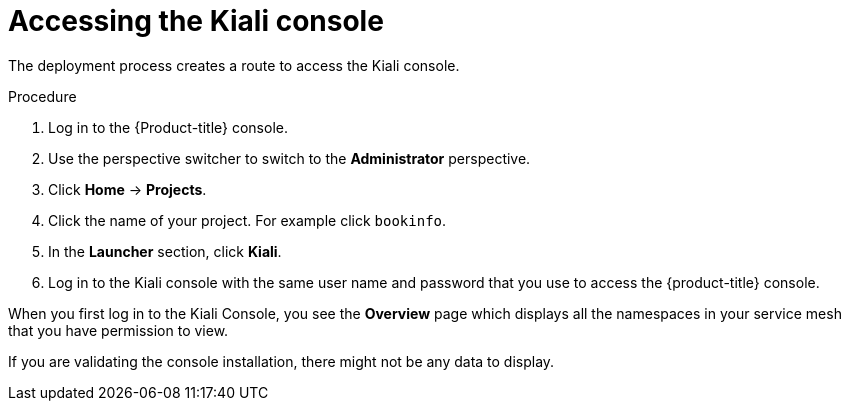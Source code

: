 // Module included in the following assemblies:
// * service_mesh/v2x/-ossm-troubleshooting-istio.adoc

[id="ossm-accessing-kiali_{context}"]
= Accessing the Kiali console

////
(how to find the URL to get to the Kiali console)
Installed Operators > Kiali Operator > Kiali > Kiali Details > Resources > Route > Location = Link
Networking > Routes> search Kiali route (Location = Link)
CLI = oc get routes
////

The deployment process creates a route to access the Kiali console.

.Procedure

. Log in to the {Product-title} console.

. Use the perspective switcher to switch to the *Administrator* perspective.

. Click *Home* -> *Projects*.

. Click the name of your project. For example click `bookinfo`.

. In the *Launcher* section, click *Kiali*.

. Log in to the Kiali console with the same user name and password that you use to access the {product-title} console.

When you first log in to the Kiali Console, you see the *Overview* page which displays all the namespaces in your service mesh that you have permission to view.

If you are validating the console installation, there might not be any data to display.
